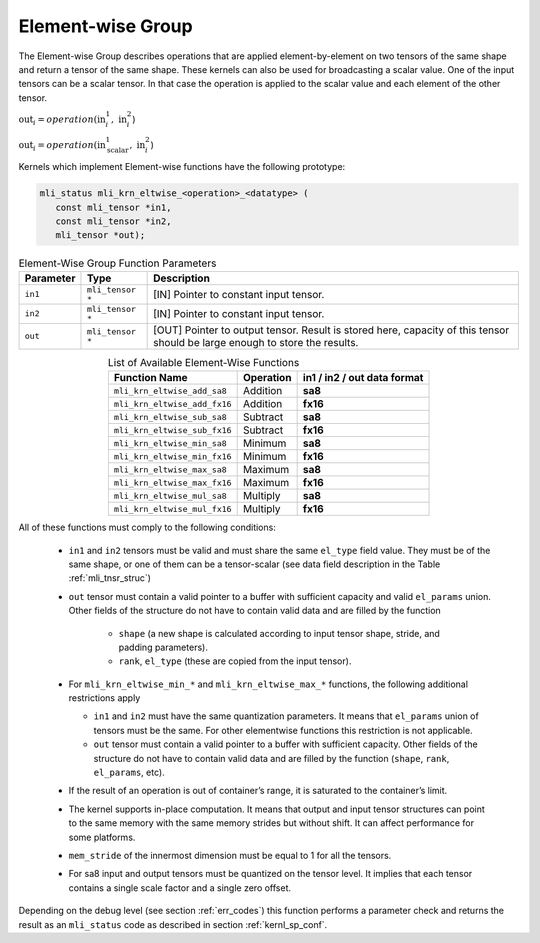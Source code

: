 .. _chap_element_wise:

Element-wise Group
------------------

The Element-wise Group describes operations that are applied element-by-element 
on two tensors of the same shape and return a tensor of the same shape. These kernels 
can also be used for broadcasting a scalar value. One of the input tensors can be 
a scalar tensor. In that case the operation is applied to the scalar value and each 
element of the other tensor.
 
:math:`\text{out}_{i} = operation(\text{in}_{i}^{1},\ \text{in}_{i}^{2}`)

:math:`\text{out}_{i} = operation(\text{in}_{\text{scalar}}^{1},\ \text{in}_{i}^{2}`)

Kernels which implement Element-wise functions have the following prototype:

.. code:: c

   mli_status mli_krn_eltwise_<operation>_<datatype> (
      const mli_tensor *in1,
      const mli_tensor *in2,
      mli_tensor *out);
..

.. _t_elw_data_conv:
.. table:: Element-Wise Group Function Parameters
   :align: center
   :widths: auto 
   
   +---------------+-------------------+----------------------------------------------------------+
   | **Parameter** | **Type**          | **Description**                                          |
   +===============+===================+==========================================================+
   | ``in1``       | ``mli_tensor *``  | [IN] Pointer to constant input tensor.                   |
   +---------------+-------------------+----------------------------------------------------------+
   | ``in2``       | ``mli_tensor *``  | [IN] Pointer to constant input tensor.                   |
   +---------------+-------------------+----------------------------------------------------------+
   | ``out``       | ``mli_tensor *``  | [OUT] Pointer to output tensor. Result is stored here,   |
   |               |                   | capacity of this tensor should be large enough to store  |
   |               |                   | the results.                                             |
   +---------------+-------------------+----------------------------------------------------------+   
..

.. table:: List of Available Element-Wise Functions
   :align: center
   :widths: auto 
   
   +--------------------------------+---------------+---------------------------------+
   | **Function Name**              | **Operation** | **in1 / in2 / out data format** |
   +================================+===============+=================================+
   | ``mli_krn_eltwise_add_sa8``    | Addition      | **sa8**                         |
   +--------------------------------+---------------+---------------------------------+
   | ``mli_krn_eltwise_add_fx16``   | Addition      | **fx16**                        |
   +--------------------------------+---------------+---------------------------------+
   | ``mli_krn_eltwise_sub_sa8``    | Subtract      | **sa8**                         |
   +--------------------------------+---------------+---------------------------------+
   | ``mli_krn_eltwise_sub_fx16``   | Subtract      | **fx16**                        |
   +--------------------------------+---------------+---------------------------------+
   | ``mli_krn_eltwise_min_sa8``    | Minimum       | **sa8**                         |
   +--------------------------------+---------------+---------------------------------+
   | ``mli_krn_eltwise_min_fx16``   | Minimum       | **fx16**                        |
   +--------------------------------+---------------+---------------------------------+
   | ``mli_krn_eltwise_max_sa8``    | Maximum       | **sa8**                         |
   +--------------------------------+---------------+---------------------------------+
   | ``mli_krn_eltwise_max_fx16``   | Maximum       | **fx16**                        |
   +--------------------------------+---------------+---------------------------------+
   | ``mli_krn_eltwise_mul_sa8``    | Multiply      | **sa8**                         |
   +--------------------------------+---------------+---------------------------------+
   | ``mli_krn_eltwise_mul_fx16``   | Multiply      | **fx16**                        |
   +--------------------------------+---------------+---------------------------------+   
..

All of these functions must comply to the following conditions:

 - ``in1`` and ``in2`` tensors must be valid and must share the same ``el_type`` field value. 
   They must be of the same shape, or one of them can be a tensor-scalar (see data field description 
   in the Table :ref:`mli_tnsr_struc`) 

 - ``out`` tensor must contain a valid pointer to a buffer with sufficient capacity and valid ``el_params`` union. 
   Other fields of the structure do not have to contain valid data and are filled by the function

    - ``shape`` (a new shape is calculated according to input tensor shape, stride, and padding parameters).

    - ``rank``, ``el_type`` (these are copied from the input tensor).

 - For ``mli_krn_eltwise_min_*`` and ``mli_krn_eltwise_max_*`` functions, 
   the following additional restrictions apply

   - ``in1`` and ``in2`` must have the same quantization parameters. It means that ``el_params``
     union of tensors must be the same. For other elementwise functions this restriction is not applicable.

   - ``out`` tensor must contain a valid pointer to a buffer with sufficient capacity. 
     Other fields of the structure do not have to contain valid data and are filled by the function 
     (``shape``, ``rank``, ``el_params``, etc). 
 
 - If the result of an operation is out of container’s range, it is saturated to the 
   container’s limit.
   
 - The kernel supports in-place computation. It means that output and input tensor structures 
   can point to the same memory with the same memory strides but without shift.
   It can affect performance for some platforms.
   
 - ``mem_stride`` of the innermost dimension must be equal to 1 for all the tensors.

 - For sa8 input and output tensors must be quantized on the tensor level. It implies 
   that each tensor contains a single scale factor and a single zero offset.

Depending on the debug level (see section :ref:`err_codes`) this function performs a parameter 
check and returns the result as an ``mli_status`` code as described in section :ref:`kernl_sp_conf`.

